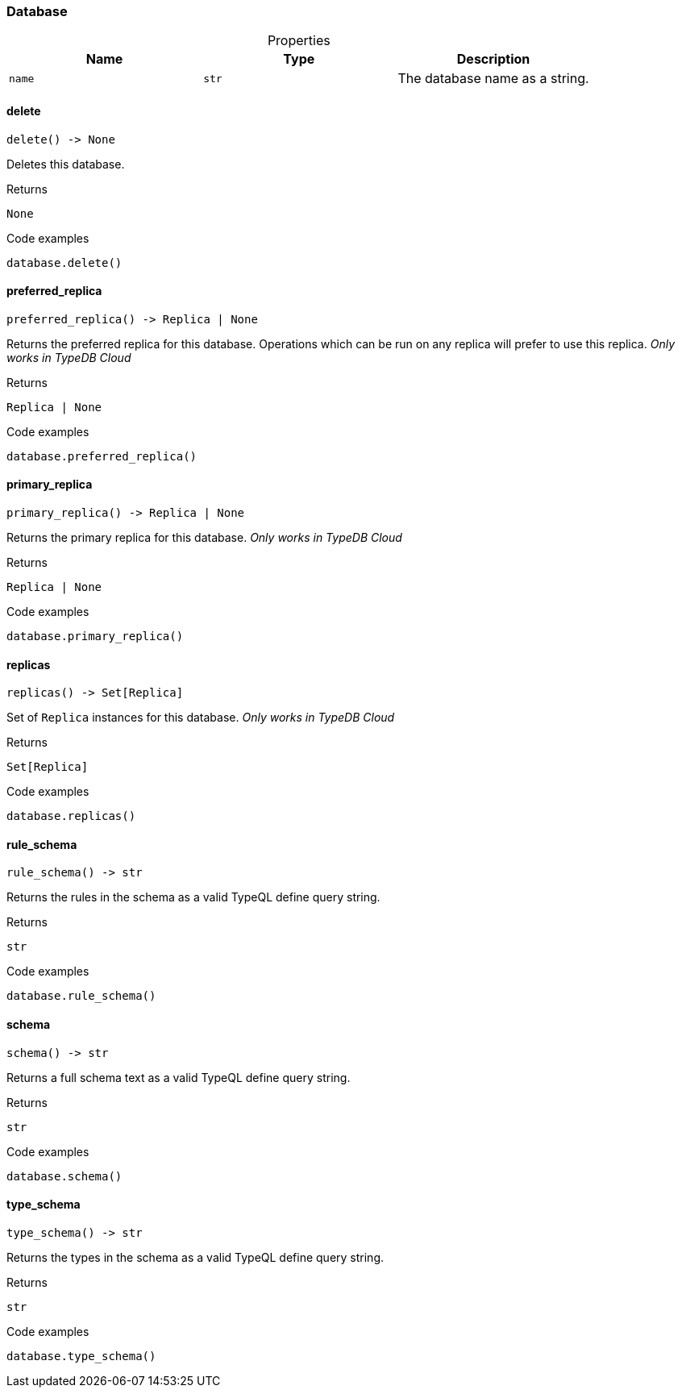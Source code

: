 [#_Database]
=== Database

[caption=""]
.Properties
// tag::properties[]
[cols=",,"]
[options="header"]
|===
|Name |Type |Description
a| `name` a| `str` a| The database name as a string.
|===
// end::properties[]

// tag::methods[]
[#_Database_delete_]
==== delete

[source,python]
----
delete() -> None
----

Deletes this database.

[caption=""]
.Returns
`None`

[caption=""]
.Code examples
[source,python]
----
database.delete()
----

[#_Database_preferred_replica_]
==== preferred_replica

[source,python]
----
preferred_replica() -> Replica | None
----

Returns the preferred replica for this database. Operations which can be run on any replica will prefer to use this replica. _Only works in TypeDB Cloud_

[caption=""]
.Returns
`Replica | None`

[caption=""]
.Code examples
[source,python]
----
database.preferred_replica()
----

[#_Database_primary_replica_]
==== primary_replica

[source,python]
----
primary_replica() -> Replica | None
----

Returns the primary replica for this database. _Only works in TypeDB Cloud_

[caption=""]
.Returns
`Replica | None`

[caption=""]
.Code examples
[source,python]
----
database.primary_replica()
----

[#_Database_replicas_]
==== replicas

[source,python]
----
replicas() -> Set[Replica]
----

Set of ``Replica`` instances for this database. _Only works in TypeDB Cloud_

[caption=""]
.Returns
`Set[Replica]`

[caption=""]
.Code examples
[source,python]
----
database.replicas()
----

[#_Database_rule_schema_]
==== rule_schema

[source,python]
----
rule_schema() -> str
----

Returns the rules in the schema as a valid TypeQL define query string.

[caption=""]
.Returns
`str`

[caption=""]
.Code examples
[source,python]
----
database.rule_schema()
----

[#_Database_schema_]
==== schema

[source,python]
----
schema() -> str
----

Returns a full schema text as a valid TypeQL define query string.

[caption=""]
.Returns
`str`

[caption=""]
.Code examples
[source,python]
----
database.schema()
----

[#_Database_type_schema_]
==== type_schema

[source,python]
----
type_schema() -> str
----

Returns the types in the schema as a valid TypeQL define query string.

[caption=""]
.Returns
`str`

[caption=""]
.Code examples
[source,python]
----
database.type_schema()
----

// end::methods[]

